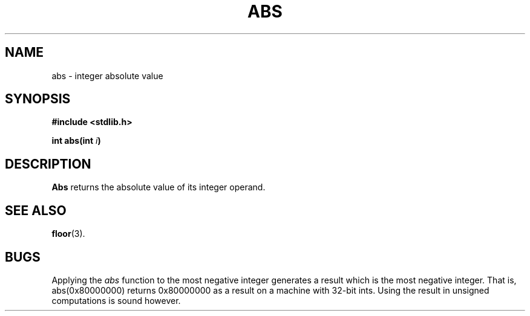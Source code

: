 .\"	@(#)abs.3	6.1 (Berkeley) 5/15/85
.\"
.TH ABS 3 "May 15, 1985"
.AT 3
.SH NAME
abs \- integer absolute value
.SH SYNOPSIS
.nf
.ft B
#include <stdlib.h>

int abs(int \fIi\fP)
.ft R
.fi
.SH DESCRIPTION
.B Abs
returns the absolute value of its integer operand.
.SH SEE ALSO
.BR floor (3).
.SH BUGS
Applying the \fIabs\fP function to the most negative integer generates a
result which is the most negative integer.  That is, abs(0x80000000)
returns 0x80000000 as a result on a machine with 32-bit ints.  Using the
result in unsigned computations is sound however.
